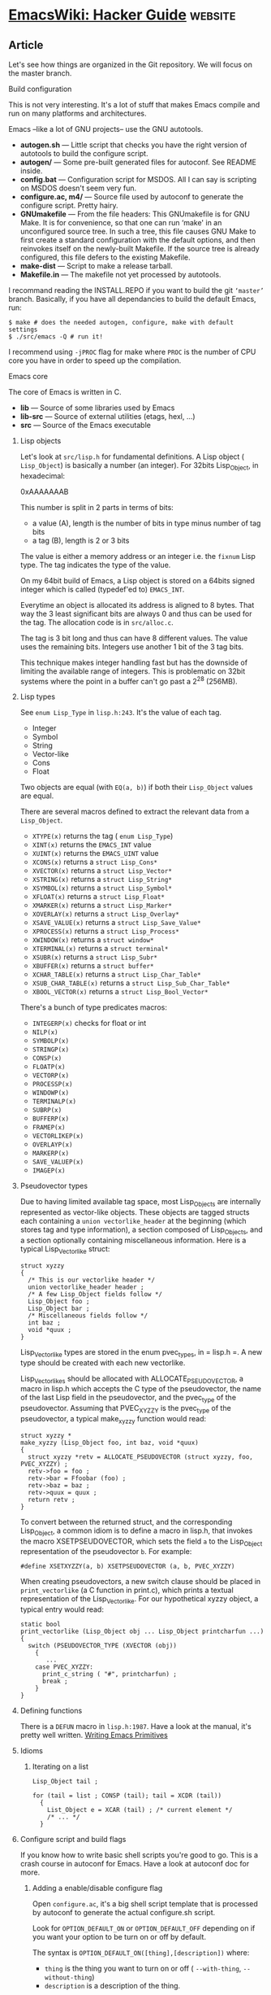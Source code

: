 * [[https://www.emacswiki.org/emacs/HackerGuide][EmacsWiki: Hacker Guide]] :website:
** Article
  Let's see how things are organized in the Git repository. We will focus on the master branch.

**** Build configuration
  This is not very interesting. It's a lot of stuff that makes Emacs compile and run on many platforms and architectures.

  Emacs --like a lot of GNU projects-- use the GNU autotools.

  - *autogen.sh* --- Little script that checks you have the right version of autotools to build the configure script.
  - *autogen/* --- Some pre-built generated files for autoconf. See README inside.
  - *config.bat* --- Configuration script for MSDOS. All I can say is scripting on MSDOS doesn't seem very fun.
  - *configure.ac, m4/* --- Source file used by autoconf to generate the configure script. Pretty hairy.
  - *GNUmakefile* --- From the file headers: This GNUmakefile is for GNU Make. It is for convenience, so that one can run ‘make' in an unconfigured source tree. In such a tree, this file causes GNU Make to first create a standard configuration with the default options, and then reinvokes itself on the newly-built Makefile. If the source tree is already configured, this file defers to the existing Makefile.
  - *make-dist* --- Script to make a release tarball.
  - *Makefile.in* --- The makefile not yet processed by autotools.

  I recommand reading the INSTALL.REPO if you want to build the git =‘master’= branch. Basically, if you have all dependancies to build the default Emacs, run:

  #+BEGIN_EXAMPLE
      $ make # does the needed autogen, configure, make with default settings
      $ ./src/emacs -Q # run it!
  #+END_EXAMPLE

  I recommend using =-jPROC= flag for make where =PROC= is the number of CPU
  core you have in order to speed up the compilation.

**** Emacs core
  The core of Emacs is written in C.

  - *lib* --- Source of some libraries used by Emacs
  - *lib-src* --- Source of external utilities (etags, hexl, ...)
  - *src* --- Source of the Emacs executable

***** Lisp objects
  Let's look at =src/lisp.h= for fundamental definitions.
  A Lisp object ( =Lisp_Object=) is basically a number (an integer). For 32bits Lisp_Object, in hexadecimal:

  0xAAAAAAAB

  This number is split in 2 parts in terms of bits:

  - a value (A), length is the number of bits in type minus number of tag bits
  - a tag (B), length is 2 or 3 bits

  The value is either a memory address or an integer i.e. the =fixnum= Lisp type. The tag indicates the type of the value.

  On my 64bit build of Emacs, a Lisp object is stored on a 64bits signed integer which is called (typedef'ed to) =EMACS_INT=.

  Everytime an object is allocated its address is aligned to 8 bytes. That way the 3 least significant bits are always 0 and thus can be used for the tag. The allocation code is in =src/alloc.c=.

  The tag is 3 bit long and thus can have 8 different values. The value uses the remaining bits. Integers use another 1 bit of the 3 tag bits.

  This technique makes integer handling fast but has the downside of limiting the available range of integers. This is problematic on 32bit systems where the point in a buffer can't go past a 2^28 (256MB).

***** Lisp types


  See =enum Lisp_Type= in =lisp.h:243=. It's the value of each tag.

  - Integer
  - Symbol
  - String
  - Vector-like
  - Cons
  - Float

  Two objects are equal (with =EQ(a, b)=) if both their =Lisp_Object= values are equal.

  There are several macros defined to extract the relevant data from a =Lisp_Object=.

  - =XTYPE(x)= returns the tag ( =enum Lisp_Type=)
  - =XINT(x)= returns the =EMACS_INT= value
  - =XUINT(x)= returns the =EMACS_UINT= value
  - =XCONS(x)= returns a =struct Lisp_Cons*=
  - =XVECTOR(x)= returns a =struct Lisp_Vector*=
  - =XSTRING(x)= returns a =struct Lisp_String*=
  - =XSYMBOL(x)= returns a =struct Lisp_Symbol*=
  - =XFLOAT(x)= returns a =struct Lisp_Float*=
  - =XMARKER(x)= returns a =struct Lisp_Marker*=
  - =XOVERLAY(x)= returns a =struct Lisp_Overlay*=
  - =XSAVE_VALUE(x)= returns a =struct Lisp_Save_Value*=
  - =XPROCESS(x)= returns a =struct Lisp_Process*=
  - =XWINDOW(x)= returns a =struct window*=
  - =XTERMINAL(x)= returns a =struct terminal*=
  - =XSUBR(x)= returns a =struct Lisp_Subr*=
  - =XBUFFER(x)= returns a =struct buffer*=
  - =XCHAR_TABLE(x)= returns a =struct Lisp_Char_Table*=
  - =XSUB_CHAR_TABLE(x)= returns a =struct Lisp_Sub_Char_Table*=
  - =XBOOL_VECTOR(x)= returns a =struct Lisp_Bool_Vector*=

  There's a bunch of type predicates macros:

  - =INTEGERP(x)= checks for float or int
  - =NILP(x)=
  - =SYMBOLP(x)=
  - =STRINGP(x)=
  - =CONSP(x)=
  - =FLOATP(x)=
  - =VECTORP(x)=
  - =PROCESSP(x)=
  - =WINDOWP(x)=
  - =TERMINALP(x)=
  - =SUBRP(x)=
  - =BUFFERP(x)=
  - =FRAMEP(x)=
  - =VECTORLIKEP(x)=
  - =OVERLAYP(x)=
  - =MARKERP(x)=
  - =SAVE_VALUEP(x)=
  - =IMAGEP(x)=

***** Pseudovector types


  Due to having limited available tag space, most Lisp_Objects are internally represented as vector-like objects. These objects are tagged structs each containing a =union vectorlike_header= at the beginning (which stores tag and type information), a section composed of Lisp_Objects, and a section optionally containing miscellaneous information. Here is a typical Lisp_Vectorlike struct:

  #+BEGIN_EXAMPLE
      struct xyzzy
      {
        /* This is our vectorlike header */
        union vectorlike_header header ; 
        /* A few Lisp_Object fields follow */
        Lisp_Object foo ;
        Lisp_Object bar ;
        /* Miscellaneous fields follow */
        int baz ;
        void *quux ;
      }
  #+END_EXAMPLE

  Lisp_Vectorlike types are stored in the enum pvec_types, in = lisp.h =. A new type should be created with each new vectorlike.

  Lisp_Vectorlikes should be allocated with ALLOCATE_PSEUDOVECTOR, a macro in lisp.h which accepts the C type of the pseudovector, the name of the last Lisp field in the pseudovector, and the pvec_type of the pseudovector. Assuming that PVEC_XYZZY is the pvec_type of the pseudovector, a typical make_xyzzy function would read:

  #+BEGIN_EXAMPLE
      struct xyzzy *
      make_xyzzy (Lisp_Object foo, int baz, void *quux)
      {
        struct xyzzy *retv = ALLOCATE_PSEUDOVECTOR (struct xyzzy, foo, PVEC_XYZZY) ;
        retv->foo = foo ;
        retv->bar = Ffoobar (foo) ;
        retv->baz = baz ;
        retv->quux = quux ;
        return retv ;
      }
  #+END_EXAMPLE

  To convert between the returned struct, and the corresponding Lisp_Object, a common idiom is to define a macro in lisp.h, that invokes the macro XSETPSEUDOVECTOR, which sets the field =a= to the Lisp_Object representation of the pseudovector =b=. For example:

  #+BEGIN_EXAMPLE
      #define XSETXYZZY(a, b) XSETPSEUDOVECTOR (a, b, PVEC_XYZZY)
  #+END_EXAMPLE

  When creating pseudovectors, a new switch clause should be placed in =print_vectorlike= (a C function in print.c), which prints a textual representation of the Lisp_Vectorlike. For our hypothetical xyzzy object, a typical entry would read:

  #+BEGIN_EXAMPLE
      static bool
      print_vectorlike (Lisp_Object obj ... Lisp_Object printcharfun ...)
      {
        switch (PSEUDOVECTOR_TYPE (XVECTOR (obj))
          {
             ...
          case PVEC_XYZZY:
            print_c_string ( "#", printcharfun) ;
            break ;
          }
      }
  #+END_EXAMPLE

***** Defining functions


  There is a =DEFUN= macro in =lisp.h:1987=. Have a look at the manual, it's pretty well written. [[https://www.emacswiki.org/info-ref?find=Writing%20Emacs%20Primitives;context=elisp][Writing Emacs Primitives]]

***** Idioms


****** Iterating on a list


  #+BEGIN_EXAMPLE
      Lisp_Object tail ;

      for (tail = list ; CONSP (tail); tail = XCDR (tail))
        {
          List_Object e = XCAR (tail) ; /* current element */
          /* ... */
        }
  #+END_EXAMPLE

***** Configure script and build flags


  If you know how to write basic shell scripts you're good to go. This is a crash course in autoconf for Emacs. Have a look at autoconf doc for more.

****** Adding a enable/disable configure flag


  Open =configure.ac=, it's a big shell script template that is processed by autoconf to generate the actual configure.sh script.

  Look for =OPTION_DEFAULT_ON= or =OPTION_DEFAULT_OFF= depending on if you want your option to be turn on or off by default.

  The syntax is =OPTION_DEFAULT_ON([thing],[description])= where:

  - =thing= is the thing you want to turn on or off ( =--with-thing=, =--without-thing=)
  - =description= is a description of the thing.

  This macro will define a =with_thing= shell variable available in the rest of the script. Its value will be either “yes” or “no”.

  The convention is later in the script:

  - To first to check if =$with_thing= is =yes=
  - In which case you check if you can actually enable it for emacs on the current system
  - If that's the case, set a =HAVE_THING= variable to yes. If you can't enable it, set it to no.
  - Add the corresponding =echo= close the the end of the script. Look for “Does Emacs use” in =configure.ac=.

****** Exporting a C macro


  If you need to export something to make it available in the C sources (as a define macro written in =src/config.h=), use:

  #+BEGIN_EXAMPLE
      AC_DEFINE(YOUR_MACRO, value, [Purpose of the macro])
  #+END_EXAMPLE

  This will define =YOUR_MACRO= to the verbatim =value=. In case you want to export the content of a shell variable (expand it), simply putting =$value= *will not work*, you have to use:

  #+BEGIN_EXAMPLE
      AC_DEFINE_UNQUOTED(YOUR_MACRO,  "$your_variable", [ description ])
  #+END_EXAMPLE

****** Exporting a shell variable to rest of autoconf machinery


  If you need to export a shell variable to =src/Makefile.in= (the file that is processed by autoconf to generate the actual Makefile) you need to use

  #+BEGIN_EXAMPLE
      AC_SUBST(YOUR_SHELL_VAR)
  #+END_EXAMPLE

  This will replace any occurence of =@YOUR_SHELL_VAR@= in files processed by autoconf with the content of the shell var. If you look at src/Makefile.in for example, you can see:

  #+BEGIN_EXAMPLE
      LIBZ = @LIBZ@
  #+END_EXAMPLE

  This define a Makefile variable to the value of the shell variable defined earlier in =configure.ac=.

****** Summary


  #+BEGIN_EXAMPLE
      # first define the configure option
      OPTION_DEFAULT_ON([thing],[description])

      # ...

      # Thing support
      HAVE_THING=no
      ## declare here other variable you need
      ## like additional build flags, etc.
      ##
      ## the convention is to use
      ##  - THING_OBJ for additional object files (use AC_SUBST to export!)
      ##  - LIBTHING for additional librares to add to the linker flags (use AC_SUBST to export!)

      if test  "${with_thing}" !=  "no" ; then
       # do your check to see if you can actually enable it
       HAVE_THING=yes # (lets assume you can)
       # define
      fi

      if test  "${HAVE_THING}" = yes ; then
        # now you *have* to enable Thing!
        # AC_SUBST, AC_DEFINE, etc usually go here
        AC_DEFINE(HAVE_THING, 1, [Define to 1 if Thing enabled])
      fi

      # ...

      # add a  "summary line" printed at the end of configuration
      echo  "  Does Emacs has Thing?                 ${HAVE_THING}"
  #+END_EXAMPLE

  --------------

  \\
  [[https://www.emacswiki.org/emacs?action=translate;id=HackerGuide;missing=de_es_fr_it_ja_ko_pt_ru_se_uk_zh][Add Translation]]

  [[https://www.emacswiki.org/emacs/Comments_on_HackerGuide][Talk]] [[https://www.emacswiki.org/emacs?action=edit;id=HackerGuide][Edit this page]] [[https://www.emacswiki.org/emacs?action=history;id=HackerGuide][View other revisions]] [[https://www.emacswiki.org/emacs?action=admin;id=HackerGuide][Administration]]

  Last edited 2020-06-11 16:54 UTC by [[https://www.emacswiki.org/emacs/aaptel][aaptel]] [[https://www.emacswiki.org/emacs?action=browse;diff=2;id=HackerGuide][(diff)]]

  [[https://creativecommons.org/licenses/GPL/2.0/][[[/pics/cc-GPL-a.png]]]]

  This work is licensed to you under version 2 of the [[https://www.gnu.org/][GNU]] [[/GPL][General Public License]]. Alternatively, you may choose to receive this work under any other license that grants the right to use, copy, modify, and/or distribute the work, as long as that license imposes the restriction that derivative works have to grant the same rights and impose the same restriction. For example, you may choose to receive this work under the [[https://www.gnu.org/][GNU]] [[/FDL][Free Documentation License]], the [[https://creativecommons.org/][CreativeCommons]] [[https://creativecommons.org/licenses/sa/1.0/][ShareAlike]] License, the XEmacs manual license, or [[/OLD][similar licenses]].

  Please note our [[/emacs/Privacy][Privacy Statement]].
